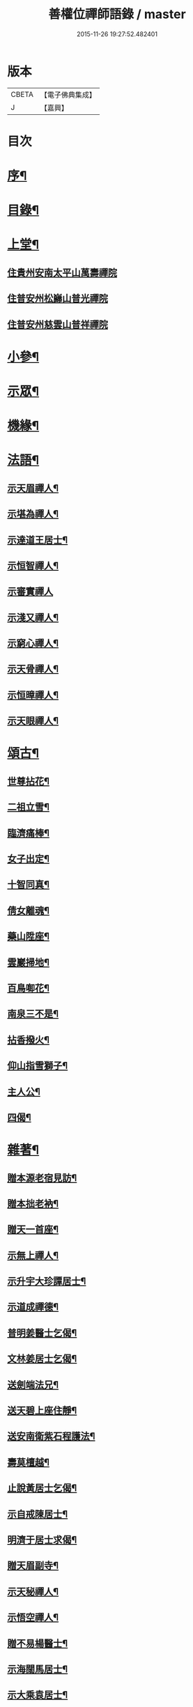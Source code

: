 #+TITLE: 善權位禪師語錄 / master
#+DATE: 2015-11-26 19:27:52.482401
* 版本
 |     CBETA|【電子佛典集成】|
 |         J|【嘉興】    |

* 目次
* [[file:KR6q0581_001.txt::001-0921a2][序¶]]
* [[file:KR6q0581_001.txt::0921c2][目錄¶]]
* [[file:KR6q0581_001.txt::0922a4][上堂¶]]
** [[file:KR6q0581_001.txt::0922a4][住貴州安南太平山萬壽禪院]]
** [[file:KR6q0581_001.txt::0922b12][住普安州松巋山普光禪院]]
** [[file:KR6q0581_001.txt::0922c27][住普安州慈雲山普祥禪院]]
* [[file:KR6q0581_001.txt::0923a16][小參¶]]
* [[file:KR6q0581_001.txt::0923c24][示眾¶]]
* [[file:KR6q0581_001.txt::0924a25][機緣¶]]
* [[file:KR6q0581_001.txt::0924c11][法語¶]]
** [[file:KR6q0581_001.txt::0924c12][示天眉禪人¶]]
** [[file:KR6q0581_001.txt::0924c17][示堪為禪人¶]]
** [[file:KR6q0581_001.txt::0924c21][示達道王居士¶]]
** [[file:KR6q0581_001.txt::0924c26][示恒智禪人¶]]
** [[file:KR6q0581_001.txt::0924c30][示審實禪人]]
** [[file:KR6q0581_001.txt::0925a4][示淺又禪人¶]]
** [[file:KR6q0581_001.txt::0925a8][示窮心禪人¶]]
** [[file:KR6q0581_001.txt::0925a13][示天骨禪人¶]]
** [[file:KR6q0581_001.txt::0925a17][示恒暲禪人¶]]
** [[file:KR6q0581_001.txt::0925a21][示天眼禪人¶]]
* [[file:KR6q0581_002.txt::002-0925b4][頌古¶]]
** [[file:KR6q0581_002.txt::002-0925b5][世尊拈花¶]]
** [[file:KR6q0581_002.txt::002-0925b8][二祖立雪¶]]
** [[file:KR6q0581_002.txt::002-0925b11][臨濟痛棒¶]]
** [[file:KR6q0581_002.txt::002-0925b14][女子出定¶]]
** [[file:KR6q0581_002.txt::002-0925b17][十智同真¶]]
** [[file:KR6q0581_002.txt::002-0925b20][倩女離魂¶]]
** [[file:KR6q0581_002.txt::002-0925b23][藥山陞座¶]]
** [[file:KR6q0581_002.txt::002-0925b26][雲巖掃地¶]]
** [[file:KR6q0581_002.txt::0925c2][百鳥啣花¶]]
** [[file:KR6q0581_002.txt::0925c5][南泉三不是¶]]
** [[file:KR6q0581_002.txt::0925c8][拈香撥火¶]]
** [[file:KR6q0581_002.txt::0925c11][仰山指雪獅子¶]]
** [[file:KR6q0581_002.txt::0925c14][主人公¶]]
** [[file:KR6q0581_002.txt::0925c17][四偈¶]]
* [[file:KR6q0581_002.txt::0925c22][雜著¶]]
** [[file:KR6q0581_002.txt::0925c23][贈本源老宿見訪¶]]
** [[file:KR6q0581_002.txt::0925c26][贈本拙老衲¶]]
** [[file:KR6q0581_002.txt::0925c29][贈天一首座¶]]
** [[file:KR6q0581_002.txt::0926a3][示無上禪人¶]]
** [[file:KR6q0581_002.txt::0926a6][示升宇大珍譚居士¶]]
** [[file:KR6q0581_002.txt::0926a9][示道成禪德¶]]
** [[file:KR6q0581_002.txt::0926a12][普明姜醫士乞偈¶]]
** [[file:KR6q0581_002.txt::0926a15][文林姜居士乞偈¶]]
** [[file:KR6q0581_002.txt::0926a18][送劍端法兄¶]]
** [[file:KR6q0581_002.txt::0926a21][送天碧上座住靜¶]]
** [[file:KR6q0581_002.txt::0926a24][送安南衛紫石程護法¶]]
** [[file:KR6q0581_002.txt::0926a26][壽莫檀越¶]]
** [[file:KR6q0581_002.txt::0926a29][止說黃居士乞偈¶]]
** [[file:KR6q0581_002.txt::0926b2][示自戒陳居士¶]]
** [[file:KR6q0581_002.txt::0926b5][明濟于居士求偈¶]]
** [[file:KR6q0581_002.txt::0926b8][贈天眉副寺¶]]
** [[file:KR6q0581_002.txt::0926b11][示天秘禪人¶]]
** [[file:KR6q0581_002.txt::0926b14][示悟空禪人¶]]
** [[file:KR6q0581_002.txt::0926b17][贈不易楊醫士¶]]
** [[file:KR6q0581_002.txt::0926b20][示海闊馬居士¶]]
** [[file:KR6q0581_002.txt::0926b23][示大乘袁居士¶]]
** [[file:KR6q0581_002.txt::0926b26][示大純邵善人¶]]
** [[file:KR6q0581_002.txt::0926b29][示大信喻居士¶]]
** [[file:KR6q0581_002.txt::0926c2][送笑月侍者入楚省師¶]]
** [[file:KR6q0581_002.txt::0926c5][示秀雲禪人¶]]
** [[file:KR6q0581_002.txt::0926c8][真秀包居士乞偈¶]]
** [[file:KR6q0581_002.txt::0926c11][示愛月侍者¶]]
** [[file:KR6q0581_002.txt::0926c14][示化月禪人¶]]
** [[file:KR6q0581_002.txt::0926c17][覓心禪人乞偈¶]]
** [[file:KR6q0581_002.txt::0926c20][覺悟金居士乞偈¶]]
** [[file:KR6q0581_002.txt::0926c23][示托禪禪人¶]]
** [[file:KR6q0581_002.txt::0926c26][示心田禪人¶]]
** [[file:KR6q0581_002.txt::0926c29][示楚禎姜居士¶]]
** [[file:KR6q0581_002.txt::0927a2][送太守梅臣傳護法¶]]
** [[file:KR6q0581_002.txt::0927a5][九河江居士索話頭¶]]
** [[file:KR6q0581_002.txt::0927a7][送梵僧¶]]
** [[file:KR6q0581_002.txt::0927a10][宿南華山夜聞猿啼¶]]
** [[file:KR6q0581_002.txt::0927a13][春遊晚歸復及人來韻¶]]
** [[file:KR6q0581_002.txt::0927a16][晴山鶯語¶]]
** [[file:KR6q0581_002.txt::0927a19][季春日訪祖鼻法兄不遇¶]]
** [[file:KR6q0581_002.txt::0927a22][嘯天獅子¶]]
** [[file:KR6q0581_002.txt::0927a25][廛居¶]]
** [[file:KR6q0581_002.txt::0927b4][山居¶]]
** [[file:KR6q0581_002.txt::0927b9][睡佛¶]]
** [[file:KR6q0581_002.txt::0927b12][贈友人新成靜室¶]]
** [[file:KR6q0581_002.txt::0927b15][春日次韻¶]]
** [[file:KR6q0581_002.txt::0927b18][吟菊次顯和尚原韻¶]]
** [[file:KR6q0581_002.txt::0927b21][散淡歌¶]]
* [[file:KR6q0581_002.txt::0927c12][分燈¶]]
** [[file:KR6q0581_002.txt::0927c13][宗風大闡¶]]
** [[file:KR6q0581_002.txt::0927c16][天一大悅¶]]
** [[file:KR6q0581_002.txt::0927c19][普現大行¶]]
** [[file:KR6q0581_002.txt::0927c22][天巖大照¶]]
** [[file:KR6q0581_002.txt::0927c25][天培本照¶]]
** [[file:KR6q0581_002.txt::0927c28][天骨本淨¶]]
** [[file:KR6q0581_002.txt::0927c30][恒暲聖目]]
** [[file:KR6q0581_002.txt::0928a4][善一如純¶]]
** [[file:KR6q0581_002.txt::0928a7][普渡大海¶]]
** [[file:KR6q0581_002.txt::0928a10][普應¶]]
** [[file:KR6q0581_002.txt::0928a13][青華大全王居士¶]]
** [[file:KR6q0581_002.txt::0928a16][孚世大倫龍居士¶]]
** [[file:KR6q0581_002.txt::0928a19][守一大圓姬居士¶]]
** [[file:KR6q0581_002.txt::0928a22][德雲聖恩龍居士¶]]
** [[file:KR6q0581_002.txt::0928a25][秀含六度李居士¶]]
** [[file:KR6q0581_002.txt::0928a28][法派¶]]
* [[file:KR6q0581_002.txt::0928a30][塔銘¶]]
* [[file:KR6q0581_002.txt::0929a12][行實¶]]
* 卷
** [[file:KR6q0581_001.txt][善權位禪師語錄 1]]
** [[file:KR6q0581_002.txt][善權位禪師語錄 2]]
